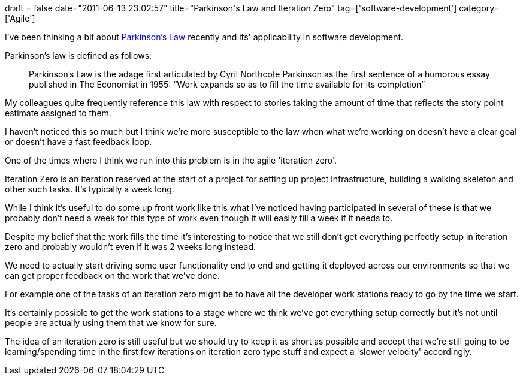 +++
draft = false
date="2011-06-13 23:02:57"
title="Parkinson's Law and Iteration Zero"
tag=['software-development']
category=['Agile']
+++

I've been thinking a bit about http://en.wikipedia.org/wiki/Parkinson's_Law[Parkinson's Law] recently and its' applicability in software development.

Parkinson's law is defined as follows:

____
Parkinson's Law is the adage first articulated by Cyril Northcote Parkinson as the first sentence of a humorous essay published in The Economist in 1955: "`Work expands so as to fill the time available for its completion`"
____

My colleagues quite frequently reference this law with respect to stories taking the amount of time that reflects the story point estimate assigned to them.

I haven't noticed this so much but I think we're more susceptible to the law when what we're working on doesn't have a clear goal or doesn't have a fast feedback loop.

One of the times where I think we run into this problem is in the agile 'iteration zero'.

Iteration Zero is an iteration reserved at the start of a project for setting up project infrastructure, building a walking skeleton and other such tasks. It's typically a week long.

While I think it's useful to do some up front work like this what I've noticed having participated in several of these is that we probably don't need a week for this type of work even though it will easily fill a week if it needs to.

Despite my belief that the work fills the time it's interesting to notice that we still don't get everything perfectly setup in iteration zero and probably wouldn't even if it was 2 weeks long instead.

We need to actually start driving some user functionality end to end and getting it deployed across our environments so that we can get proper feedback on the work that we've done.

For example one of the tasks of an iteration zero might be to have all the developer work stations ready to go by the time we start.

It's certainly possible to get the work stations to a stage where we think we've got everything setup correctly but it's not until people are actually using them that we know for sure.

The idea of an iteration zero is still useful but we should try to keep it as short as possible and accept that we're still going to be learning/spending time in the first few iterations on iteration zero type stuff and expect a 'slower velocity' accordingly.
